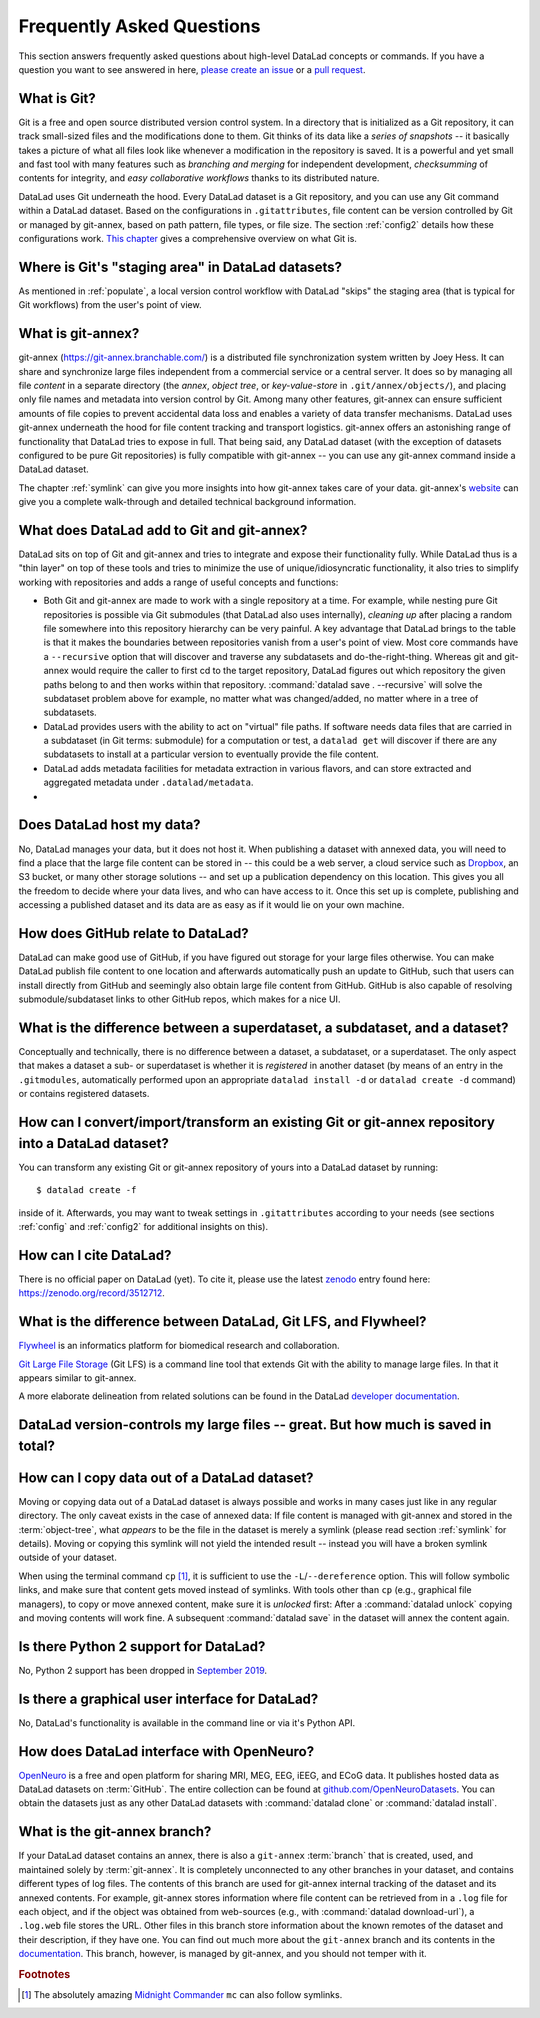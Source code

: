 .. _FAQ:

Frequently Asked Questions
--------------------------

This section answers frequently asked questions about high-level DataLad
concepts or commands. If you have a question you want to see answered in here,
`please create an issue <https://github.com/datalad-handbook/book/issues/new>`_
or a `pull request <http://handbook.datalad.org/en/latest/contributing.html>`_.

What is Git?
^^^^^^^^^^^^

Git is a free and open source distributed version control system. In a
directory that is initialized as a Git repository, it can track small-sized
files and the modifications done to them.
Git thinks of its data like a *series of snapshots* -- it basically takes a
picture of what all files look like whenever a modification in the repository
is saved. It is a powerful and yet small and fast tool with many features such
as *branching and merging* for independent development, *checksumming* of
contents for integrity, and *easy collaborative workflows* thanks to its
distributed nature.

DataLad uses Git underneath the hood. Every DataLad dataset is a Git
repository, and you can use any Git command within a DataLad dataset. Based
on the configurations in ``.gitattributes``, file content can be version
controlled by Git or managed by git-annex, based on path pattern, file types,
or file size. The section :ref:`config2` details how these configurations work.
`This chapter <https://git-scm.com/book/en/v2/Getting-Started-What-is-Git%3F>`_
gives a comprehensive overview on what Git is.

Where is Git's "staging area" in DataLad datasets?
^^^^^^^^^^^^^^^^^^^^^^^^^^^^^^^^^^^^^^^^^^^^^^^^^^

As mentioned in :ref:`populate`, a local version control workflow with
DataLad "skips" the staging area (that is typical for Git workflows) from the
user's point of view.

What is git-annex?
^^^^^^^^^^^^^^^^^^

git-annex (`https://git-annex.branchable.com/ <https://git-annex.branchable.com/>`_)
is a distributed file synchronization system written by Joey Hess. It can
share and synchronize large files independent from a commercial service or a
central server. It does so by managing all file *content* in a separate
directory (the *annex*, *object tree*, or *key-value-store* in ``.git/annex/objects/``),
and placing only file names and
metadata into version control by Git. Among many other features, git-annex
can ensure sufficient amounts of file copies to prevent accidental data loss and
enables a variety of data transfer mechanisms.
DataLad uses git-annex underneath the hood for file content tracking and
transport logistics. git-annex offers an astonishing range of functionality
that DataLad tries to expose in full. That being said, any DataLad dataset
(with the exception of datasets configured to be pure Git repositories) is
fully compatible with git-annex -- you can use any git-annex command inside a
DataLad dataset.

The chapter :ref:`symlink` can give you more insights into how git-annex
takes care of your data. git-annex's `website <https://git-annex.branchable.com/>`_
can give you a complete walk-through and detailed technical background
information.

What does DataLad add to Git and git-annex?
^^^^^^^^^^^^^^^^^^^^^^^^^^^^^^^^^^^^^^^^^^^

DataLad sits on top of Git and git-annex and tries to integrate and expose
their functionality fully. While DataLad thus is a "thin layer" on top of
these tools and tries to minimize the use of unique/idiosyncratic functionality,
it also tries to simplify working with repositories and adds a range of useful concepts
and functions:

- Both Git and git-annex are made to work with a single repository at a time.
  For example, while nesting pure Git repositories is possible via Git
  submodules (that DataLad also uses internally), *cleaning up* after
  placing a random file somewhere into this repository hierarchy can be very
  painful. A key advantage that DataLad brings to the table is that it makes
  the boundaries between repositories vanish from a user's point
  of view. Most core commands have a ``--recursive`` option that will discover
  and traverse any subdatasets and do-the-right-thing.
  Whereas git and git-annex would require the caller to first cd to the target
  repository, DataLad figures out which repository the given paths belong to and
  then works within that repository.
  :command:`datalad save . --recursive` will solve the subdataset problem above
  for example, no matter what was changed/added, no matter where in a tree
  of subdatasets.
- DataLad provides users with the ability to act on "virtual" file paths. If
  software needs data files that are carried in a subdataset (in Git terms:
  submodule) for a computation or test, a ``datalad get`` will discover if
  there are any subdatasets to install at a particular version to eventually
  provide the file content.
- DataLad adds metadata facilities for metadata extraction in various flavors,
  and can store extracted and aggregated metadata under ``.datalad/metadata``.

- .. todo::

     more here.


Does DataLad host my data?
^^^^^^^^^^^^^^^^^^^^^^^^^^

No, DataLad manages your data, but it does not host it. When publishing a
dataset with annexed data, you will need to find a place that the large file
content can be stored in -- this could be a web server, a cloud service such
as `Dropbox <https://www.dropbox.com/>`_, an S3 bucket, or many other storage
solutions -- and set up a publication dependency on this location.
This gives you all the freedom to decide where your data lives, and who can
have access to it. Once this set up is complete, publishing and accessing a
published dataset and its data are as easy as if it would lie on your own
machine.

.. todo::

   sketch a typical workflow, link a yet to write section on sharing on third
   party infrastructure


How does GitHub relate to DataLad?
^^^^^^^^^^^^^^^^^^^^^^^^^^^^^^^^^^

DataLad can make good use of GitHub, if you have figured out storage for your
large files otherwise. You can make DataLad publish file content to one location
and afterwards automatically push an update to GitHub, such that
users can install directly from GitHub and seemingly also obtain large file
content from GitHub. GitHub is also capable of resolving submodule/subdataset
links to other GitHub repos, which makes for a nice UI.


What is the difference between a superdataset, a subdataset, and a dataset?
^^^^^^^^^^^^^^^^^^^^^^^^^^^^^^^^^^^^^^^^^^^^^^^^^^^^^^^^^^^^^^^^^^^^^^^^^^^

Conceptually and technically, there is no difference between a dataset, a
subdataset, or a superdataset. The only aspect that makes a dataset a sub- or
superdataset is whether it is *registered* in another dataset (by means of an entry in the
``.gitmodules``, automatically performed upon an appropriate ``datalad
install -d`` or ``datalad create -d`` command) or contains registered datasets.


How can I convert/import/transform an existing Git or git-annex repository into a DataLad dataset?
^^^^^^^^^^^^^^^^^^^^^^^^^^^^^^^^^^^^^^^^^^^^^^^^^^^^^^^^^^^^^^^^^^^^^^^^^^^^^^^^^^^^^^^^^^^^^^^^^^

You can transform any existing Git or git-annex repository of yours into a
DataLad dataset by running::

   $ datalad create -f

inside of it. Afterwards, you may want to tweak settings in ``.gitattributes``
according to your needs (see sections :ref:`config` and :ref:`config2` for
additional insights on this).

How can I cite DataLad?
^^^^^^^^^^^^^^^^^^^^^^^

There is no official paper on DataLad (yet). To cite it, please use the latest
`zenodo <https://zenodo.org>`_ entry found here:
`https://zenodo.org/record/3512712 <https://zenodo.org/record/3512712>`_.

What is the difference between DataLad, Git LFS, and Flywheel?
^^^^^^^^^^^^^^^^^^^^^^^^^^^^^^^^^^^^^^^^^^^^^^^^^^^^^^^^^^^^^^

`Flywheel <https://flywheel.io/>`_ is an informatics platform for biomedical
research and collaboration.

`Git Large File Storage <https://github.com/git-lfs/git-lfs>`_ (Git LFS) is a
command line tool that extends Git with the ability to manage large files. In
that it appears similar to git-annex.

.. todo::

   this.

A more elaborate delineation from related solutions can be found in the DataLad
`developer documentation <http://docs.datalad.org/en/latest/related.html>`_.

DataLad version-controls my large files -- great. But how much is saved in total?
^^^^^^^^^^^^^^^^^^^^^^^^^^^^^^^^^^^^^^^^^^^^^^^^^^^^^^^^^^^^^^^^^^^^^^^^^^^^^^^^^

.. todo::

   this.


How can I copy data out of a DataLad dataset?
^^^^^^^^^^^^^^^^^^^^^^^^^^^^^^^^^^^^^^^^^^^^^

Moving or copying data out of a DataLad dataset is always possible and works in
many cases just like in any regular directory. The only
caveat exists in the case of annexed data: If file content is managed with
git-annex and stored in the :term:`object-tree`, what *appears* to be the
file in the dataset is merely a symlink (please read section :ref:`symlink`
for details). Moving or copying this symlink will not yield the
intended result -- instead you will have a broken symlink outside of your
dataset.

When using the terminal command ``cp`` [#f1]_, it is sufficient to use the
``-L``/``--dereference`` option. This will follow symbolic links, and make
sure that content gets moved instead of symlinks.
With tools other than ``cp`` (e.g., graphical file managers), to copy or move
annexed content, make sure it is *unlocked* first:
After a :command:`datalad unlock` copying and moving contents will work fine.
A subsequent :command:`datalad save` in the dataset will annex the content
again.


Is there Python 2 support for DataLad?
^^^^^^^^^^^^^^^^^^^^^^^^^^^^^^^^^^^^^^
No, Python 2 support has been dropped in
`September 2019 <https://github.com/datalad/datalad/pull/3629>`_.


Is there a graphical user interface for DataLad?
^^^^^^^^^^^^^^^^^^^^^^^^^^^^^^^^^^^^^^^^^^^^^^^^

No, DataLad's functionality is available in the command line or via it's
Python API.

.. todo::

   maybe update this by mentioning the DataLad webapp extension

How does DataLad interface with OpenNeuro?
^^^^^^^^^^^^^^^^^^^^^^^^^^^^^^^^^^^^^^^^^^
`OpenNeuro <https://openneuro.org/>`_ is a free and open platform for sharing MRI,
MEG, EEG, iEEG, and ECoG data. It publishes hosted data as DataLad datasets on
:term:`GitHub`. The entire collection can be found at
`github.com/OpenNeuroDatasets <https://github.com/OpenNeuroDatasets>`_. You can
obtain the datasets just as any other DataLad datasets with :command:`datalad clone`
or :command:`datalad install`.


What is the git-annex branch?
^^^^^^^^^^^^^^^^^^^^^^^^^^^^^
If your DataLad dataset contains an annex, there is also a ``git-annex`` :term:`branch`
that is created, used, and maintained solely by :term:`git-annex`. It is completely
unconnected to any other branches in your dataset, and contains different types
of log files.
The contents of this branch are used for git-annex internal tracking of the
dataset and its annexed contents. For example, git-annex stores information where
file content can be retrieved from in a ``.log`` file for each object, and if the object
was obtained from web-sources (e.g., with :command:`datalad download-url`), a
``.log.web`` file stores the URL. Other files in this branch store information about
the known remotes of the dataset and their description, if they have one.
You can find out much more about the ``git-annex`` branch and its contents in the
`documentation <https://git-annex.branchable.com/internals/>`_.
This branch, however, is managed by git-annex, and you should not temper with it.


.. rubric:: Footnotes

.. [#f1] The absolutely amazing `Midnight Commander <https://github.com/MidnightCommander/mc>`_
         ``mc`` can also follow symlinks.
